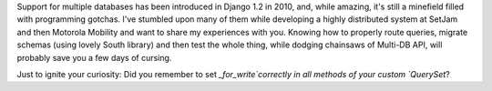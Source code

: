 Support for multiple databases has been introduced in Django 1.2 in 2010, and, while amazing, it's still a minefield filled with programming gotchas. I've stumbled upon many of them while developing a highly distributed system at SetJam and then Motorola Mobility and want to share my experiences with you. Knowing how to properly route queries, migrate schemas (using lovely South library) and then test the whole thing, while dodging chainsaws of Multi-DB API, will probably save you a few days of cursing.

Just to ignite your curiosity: Did you remember to set `_for_write`correctly in all methods of your custom `QuerySet`?
